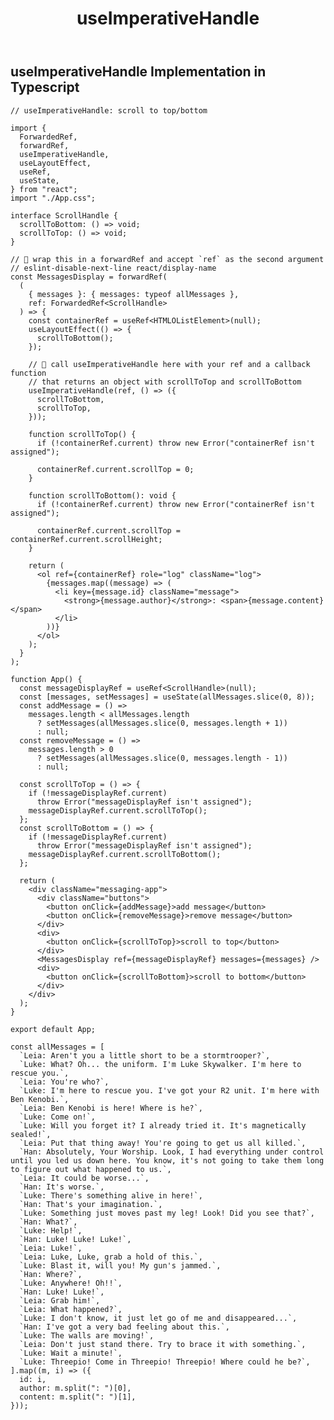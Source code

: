 #+title: useImperativeHandle

** useImperativeHandle Implementation in Typescript

#+begin_src tsx
// useImperativeHandle: scroll to top/bottom

import {
  ForwardedRef,
  forwardRef,
  useImperativeHandle,
  useLayoutEffect,
  useRef,
  useState,
} from "react";
import "./App.css";

interface ScrollHandle {
  scrollToBottom: () => void;
  scrollToTop: () => void;
}

// 🐨 wrap this in a forwardRef and accept `ref` as the second argument
// eslint-disable-next-line react/display-name
const MessagesDisplay = forwardRef(
  (
    { messages }: { messages: typeof allMessages },
    ref: ForwardedRef<ScrollHandle>
  ) => {
    const containerRef = useRef<HTMLOListElement>(null);
    useLayoutEffect(() => {
      scrollToBottom();
    });

    // 🐨 call useImperativeHandle here with your ref and a callback function
    // that returns an object with scrollToTop and scrollToBottom
    useImperativeHandle(ref, () => ({
      scrollToBottom,
      scrollToTop,
    }));

    function scrollToTop() {
      if (!containerRef.current) throw new Error("containerRef isn't assigned");

      containerRef.current.scrollTop = 0;
    }

    function scrollToBottom(): void {
      if (!containerRef.current) throw new Error("containerRef isn't assigned");

      containerRef.current.scrollTop = containerRef.current.scrollHeight;
    }

    return (
      <ol ref={containerRef} role="log" className="log">
        {messages.map((message) => (
          <li key={message.id} className="message">
            <strong>{message.author}</strong>: <span>{message.content}</span>
          </li>
        ))}
      </ol>
    );
  }
);

function App() {
  const messageDisplayRef = useRef<ScrollHandle>(null);
  const [messages, setMessages] = useState(allMessages.slice(0, 8));
  const addMessage = () =>
    messages.length < allMessages.length
      ? setMessages(allMessages.slice(0, messages.length + 1))
      : null;
  const removeMessage = () =>
    messages.length > 0
      ? setMessages(allMessages.slice(0, messages.length - 1))
      : null;

  const scrollToTop = () => {
    if (!messageDisplayRef.current)
      throw Error("messageDisplayRef isn't assigned");
    messageDisplayRef.current.scrollToTop();
  };
  const scrollToBottom = () => {
    if (!messageDisplayRef.current)
      throw Error("messageDisplayRef isn't assigned");
    messageDisplayRef.current.scrollToBottom();
  };

  return (
    <div className="messaging-app">
      <div className="buttons">
        <button onClick={addMessage}>add message</button>
        <button onClick={removeMessage}>remove message</button>
      </div>
      <div>
        <button onClick={scrollToTop}>scroll to top</button>
      </div>
      <MessagesDisplay ref={messageDisplayRef} messages={messages} />
      <div>
        <button onClick={scrollToBottom}>scroll to bottom</button>
      </div>
    </div>
  );
}

export default App;

const allMessages = [
  `Leia: Aren't you a little short to be a stormtrooper?`,
  `Luke: What? Oh... the uniform. I'm Luke Skywalker. I'm here to rescue you.`,
  `Leia: You're who?`,
  `Luke: I'm here to rescue you. I've got your R2 unit. I'm here with Ben Kenobi.`,
  `Leia: Ben Kenobi is here! Where is he?`,
  `Luke: Come on!`,
  `Luke: Will you forget it? I already tried it. It's magnetically sealed!`,
  `Leia: Put that thing away! You're going to get us all killed.`,
  `Han: Absolutely, Your Worship. Look, I had everything under control until you led us down here. You know, it's not going to take them long to figure out what happened to us.`,
  `Leia: It could be worse...`,
  `Han: It's worse.`,
  `Luke: There's something alive in here!`,
  `Han: That's your imagination.`,
  `Luke: Something just moves past my leg! Look! Did you see that?`,
  `Han: What?`,
  `Luke: Help!`,
  `Han: Luke! Luke! Luke!`,
  `Leia: Luke!`,
  `Leia: Luke, Luke, grab a hold of this.`,
  `Luke: Blast it, will you! My gun's jammed.`,
  `Han: Where?`,
  `Luke: Anywhere! Oh!!`,
  `Han: Luke! Luke!`,
  `Leia: Grab him!`,
  `Leia: What happened?`,
  `Luke: I don't know, it just let go of me and disappeared...`,
  `Han: I've got a very bad feeling about this.`,
  `Luke: The walls are moving!`,
  `Leia: Don't just stand there. Try to brace it with something.`,
  `Luke: Wait a minute!`,
  `Luke: Threepio! Come in Threepio! Threepio! Where could he be?`,
].map((m, i) => ({
  id: i,
  author: m.split(": ")[0],
  content: m.split(": ")[1],
}));
#+end_src
